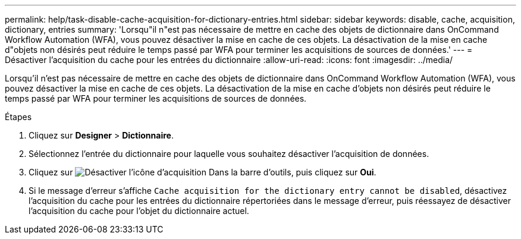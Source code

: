 ---
permalink: help/task-disable-cache-acquisition-for-dictionary-entries.html 
sidebar: sidebar 
keywords: disable, cache, acquisition, dictionary, entries 
summary: 'Lorsqu"il n"est pas nécessaire de mettre en cache des objets de dictionnaire dans OnCommand Workflow Automation (WFA), vous pouvez désactiver la mise en cache de ces objets. La désactivation de la mise en cache d"objets non désirés peut réduire le temps passé par WFA pour terminer les acquisitions de sources de données.' 
---
= Désactiver l'acquisition du cache pour les entrées du dictionnaire
:allow-uri-read: 
:icons: font
:imagesdir: ../media/


[role="lead"]
Lorsqu'il n'est pas nécessaire de mettre en cache des objets de dictionnaire dans OnCommand Workflow Automation (WFA), vous pouvez désactiver la mise en cache de ces objets. La désactivation de la mise en cache d'objets non désirés peut réduire le temps passé par WFA pour terminer les acquisitions de sources de données.

.Étapes
. Cliquez sur *Designer* > *Dictionnaire*.
. Sélectionnez l'entrée du dictionnaire pour laquelle vous souhaitez désactiver l'acquisition de données.
. Cliquez sur image:../media/disable_acquisition_wfa_icon.gif["Désactiver l'icône d'acquisition"] Dans la barre d'outils, puis cliquez sur *Oui*.
. Si le message d'erreur s'affiche `Cache acquisition for the dictionary entry cannot be disabled`, désactivez l'acquisition du cache pour les entrées du dictionnaire répertoriées dans le message d'erreur, puis réessayez de désactiver l'acquisition du cache pour l'objet du dictionnaire actuel.

